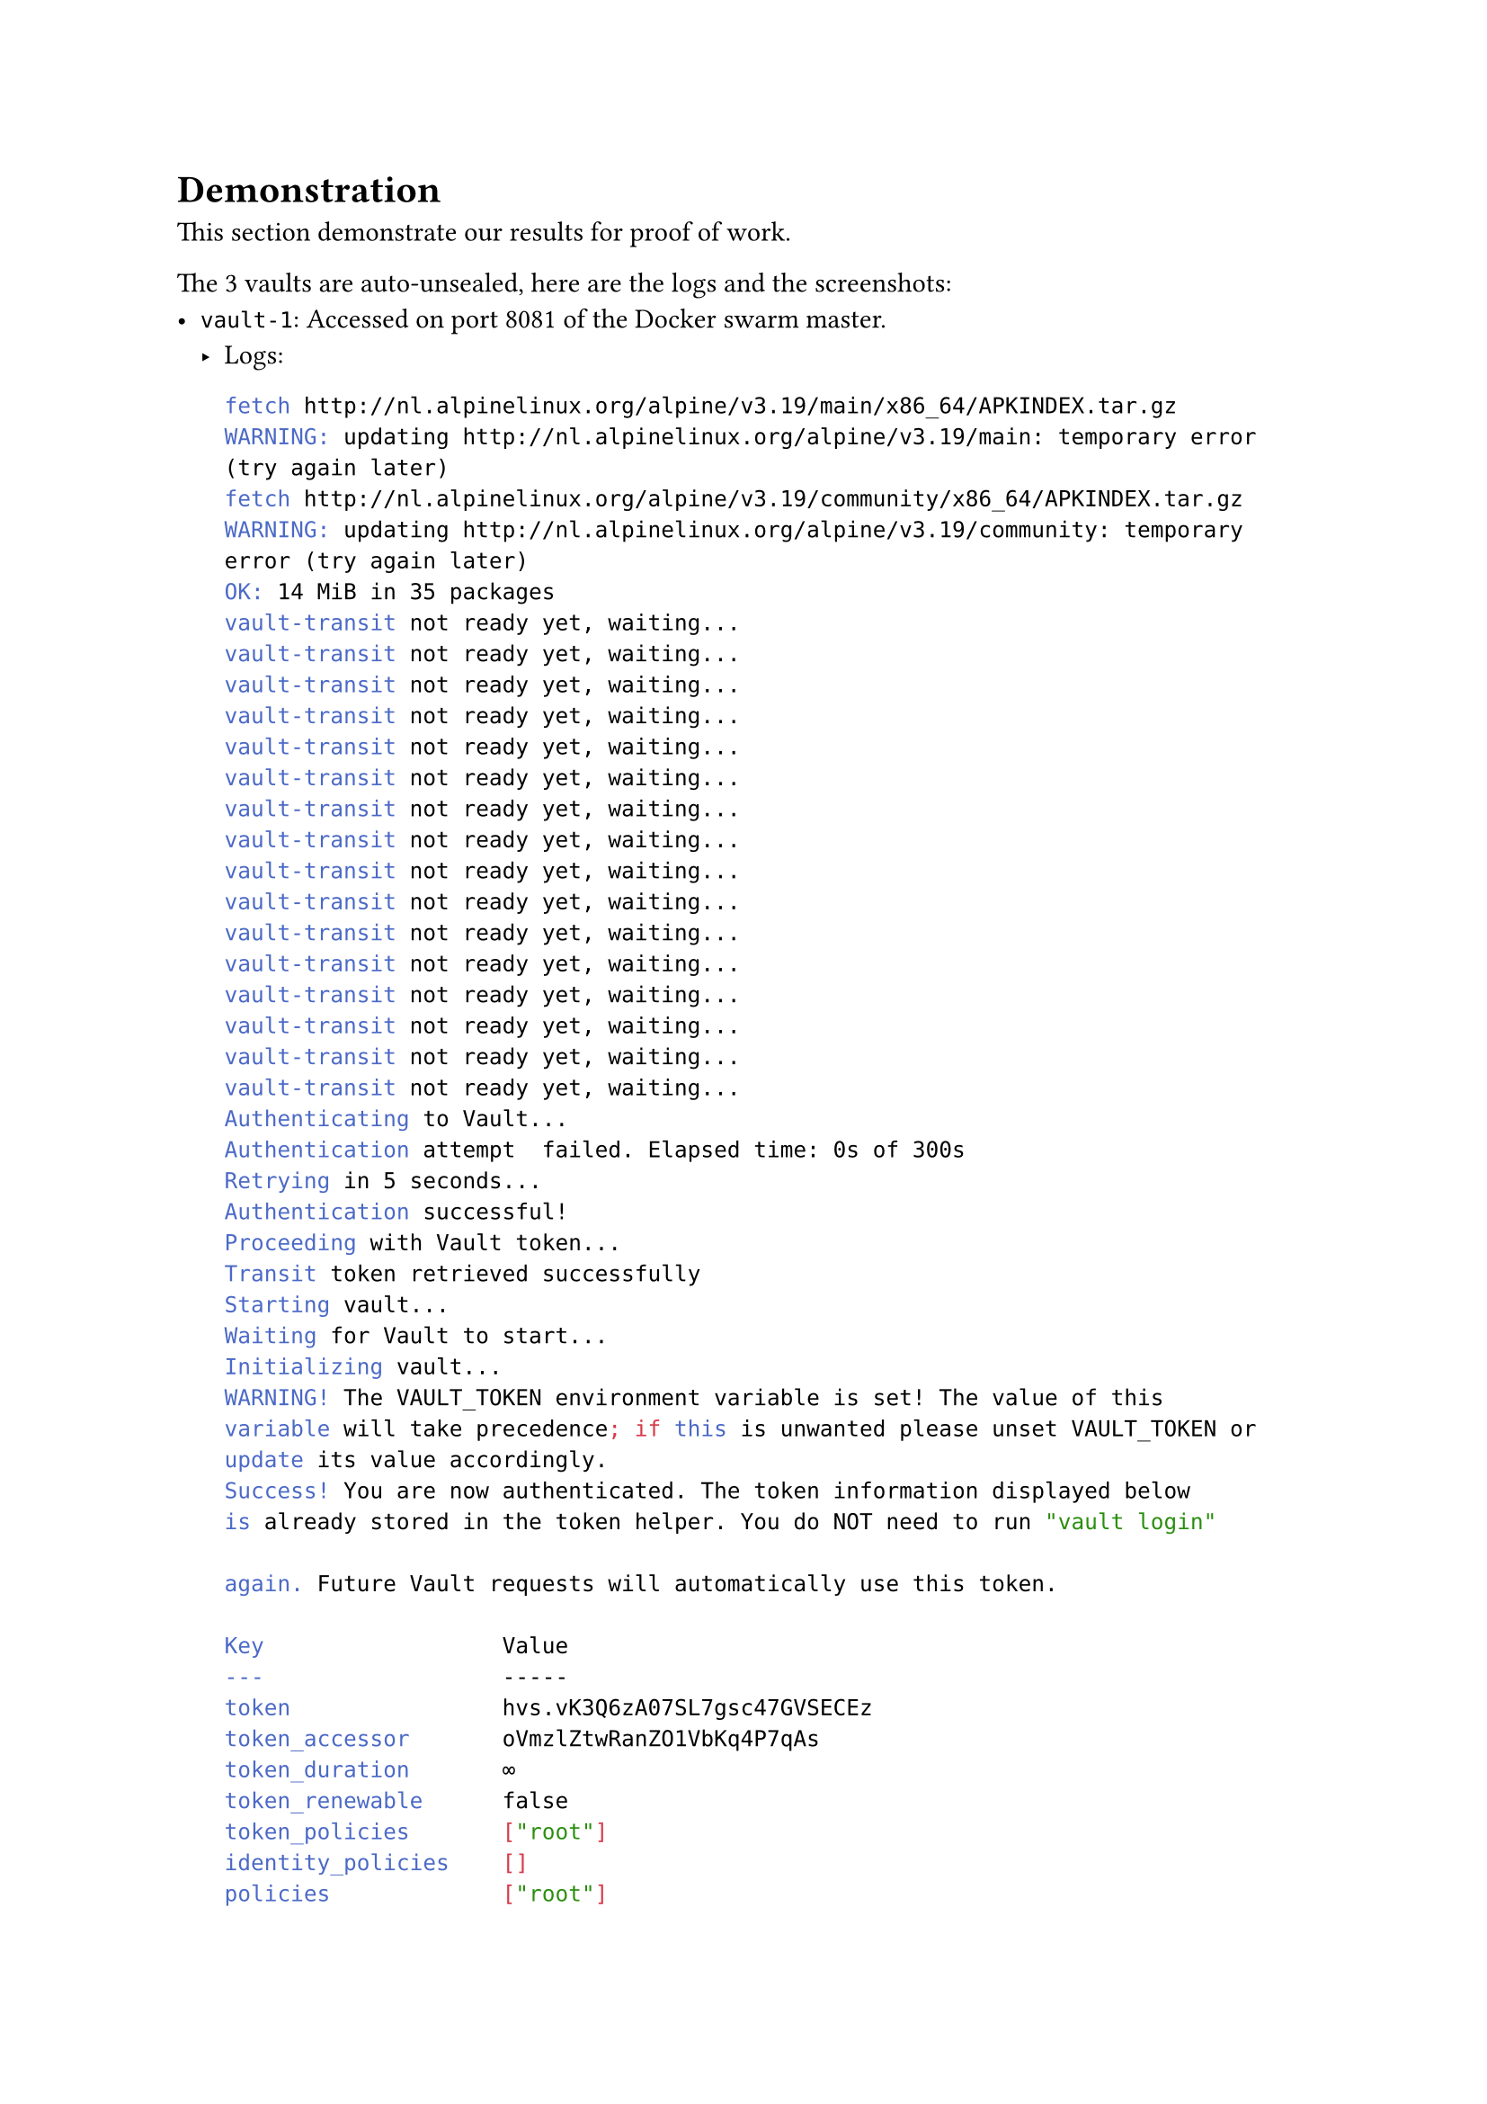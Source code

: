 = Demonstration

This section demonstrate our results for proof of work.

The 3 vaults are auto-unsealed, here are the logs and the screenshots:
- `vault-1`: Accessed on port 8081 of the Docker swarm master.
  - Logs:
    ```sh
fetch http://nl.alpinelinux.org/alpine/v3.19/main/x86_64/APKINDEX.tar.gz
WARNING: updating http://nl.alpinelinux.org/alpine/v3.19/main: temporary error (try again later)
fetch http://nl.alpinelinux.org/alpine/v3.19/community/x86_64/APKINDEX.tar.gz
WARNING: updating http://nl.alpinelinux.org/alpine/v3.19/community: temporary error (try again later)
OK: 14 MiB in 35 packages
vault-transit not ready yet, waiting...
vault-transit not ready yet, waiting...
vault-transit not ready yet, waiting...
vault-transit not ready yet, waiting...
vault-transit not ready yet, waiting...
vault-transit not ready yet, waiting...
vault-transit not ready yet, waiting...
vault-transit not ready yet, waiting...
vault-transit not ready yet, waiting...
vault-transit not ready yet, waiting...
vault-transit not ready yet, waiting...
vault-transit not ready yet, waiting...
vault-transit not ready yet, waiting...
vault-transit not ready yet, waiting...
vault-transit not ready yet, waiting...
vault-transit not ready yet, waiting...
Authenticating to Vault...
Authentication attempt  failed. Elapsed time: 0s of 300s
Retrying in 5 seconds...
Authentication successful!
Proceeding with Vault token...
Transit token retrieved successfully
Starting vault...
Waiting for Vault to start...
Initializing vault...
WARNING! The VAULT_TOKEN environment variable is set! The value of this
variable will take precedence; if this is unwanted please unset VAULT_TOKEN or
update its value accordingly.
Success! You are now authenticated. The token information displayed below
is already stored in the token helper. You do NOT need to run "vault login"

again. Future Vault requests will automatically use this token.

Key                  Value
---                  -----
token                hvs.vK3Q6zA07SL7gsc47GVSECEz
token_accessor       oVmzlZtwRanZO1VbKq4P7qAs
token_duration       ∞
token_renewable      false
token_policies       ["root"]
identity_policies    []
policies             ["root"]
Success! Enabled userpass auth method at: userpass/
Success! Uploaded policy: admin
Success! Data written to: auth/userpass/users/root
Success! Enabled the kv-v2 secrets engine at: kv/
    ```
  - Screenshots:
- `vault-2`: Accessed on port 8082 of the Docker swarm master.
  - Logs:
```sh
fetch http://nl.alpinelinux.org/alpine/v3.19/main/x86_64/APKINDEX.tar.gz
WARNING: updating http://nl.alpinelinux.org/alpine/v3.19/main: temporary error (try again later)
fetch http://nl.alpinelinux.org/alpine/v3.19/community/x86_64/APKINDEX.tar.gz
WARNING: updating http://nl.alpinelinux.org/alpine/v3.19/community: temporary error (try again later)
OK: 14 MiB in 35 packages
vault-transit not ready yet, waiting...
vault-transit not ready yet, waiting...
vault-transit not ready yet, waiting...
vault-transit not ready yet, waiting...
vault-transit not ready yet, waiting...
vault-transit not ready yet, waiting...
vault-transit not ready yet, waiting...
vault-transit not ready yet, waiting...
vault-transit not ready yet, waiting...
vault-transit not ready yet, waiting...
vault-transit not ready yet, waiting...
vault-transit not ready yet, waiting...
vault-transit not ready yet, waiting...
vault-transit not ready yet, waiting...
vault-transit not ready yet, waiting...
vault-transit not ready yet, waiting...
vault-transit not ready yet, waiting...
Primary vault still sealed, waiting...
Primary vault still sealed, waiting...
Primary vault still sealed, waiting...
Primary vault still sealed, waiting...
Primary vault still sealed, waiting...
Primary vault still sealed, waiting...
Primary vault still sealed, waiting...
Primary vault still sealed, waiting...
Primary vault still sealed, waiting...
Primary vault still sealed, waiting...
Primary vault still sealed, waiting...
Primary vault still sealed, waiting...
Primary vault still sealed, waiting...
Primary vault still sealed, waiting...
Primary vault still sealed, waiting...
Primary vault still sealed, waiting...
Primary vault still sealed, waiting...
Primary vault still sealed, waiting...
Primary vault still sealed, waiting...
Primary vault still sealed, waiting...
Authenticating to Vault...
Authentication successful!
Proceeding with Vault token...
Transit token retrieved successfully
Starting vault...
Key       Value
---       -----
Joined    true
```
  - Screenshots:
- `vault-3`: Accessed on port 8083 of the Docker swarm master.
  - Logs:
```sh
fetch http://nl.alpinelinux.org/alpine/v3.19/main/x86_64/APKINDEX.tar.gz
WARNING: updating http://nl.alpinelinux.org/alpine/v3.19/main: temporary error (try again later)
fetch http://nl.alpinelinux.org/alpine/v3.19/community/x86_64/APKINDEX.tar.gz
WARNING: updating http://nl.alpinelinux.org/alpine/v3.19/community: temporary error (try again later)
OK: 14 MiB in 35 packages
vault-transit not ready yet, waiting...
vault-transit not ready yet, waiting...
vault-transit not ready yet, waiting...
vault-transit not ready yet, waiting...
vault-transit not ready yet, waiting...
vault-transit not ready yet, waiting...
vault-transit not ready yet, waiting...
vault-transit not ready yet, waiting...
vault-transit not ready yet, waiting...
vault-transit not ready yet, waiting...
vault-transit not ready yet, waiting...
vault-transit not ready yet, waiting...
vault-transit not ready yet, waiting...
vault-transit not ready yet, waiting...
vault-transit not ready yet, waiting...
vault-transit not ready yet, waiting...
Primary vault still sealed, waiting...
Primary vault still sealed, waiting...
Primary vault still sealed, waiting...
Primary vault still sealed, waiting...
Primary vault still sealed, waiting...
Primary vault still sealed, waiting...
Primary vault still sealed, waiting...
Primary vault still sealed, waiting...
Primary vault still sealed, waiting...
Primary vault still sealed, waiting...
Primary vault still sealed, waiting...
Primary vault still sealed, waiting...
Primary vault still sealed, waiting...
Primary vault still sealed, waiting...
Primary vault still sealed, waiting...
Primary vault still sealed, waiting...
Primary vault still sealed, waiting...
Primary vault still sealed, waiting...
Primary vault still sealed, waiting...
Primary vault still sealed, waiting...
Authenticating to Vault...
Authentication successful!
Proceeding with Vault token...
Transit token retrieved successfully
Starting vault...
Key       Value
---       -----
Joined    true
```
  - Screenshots:
